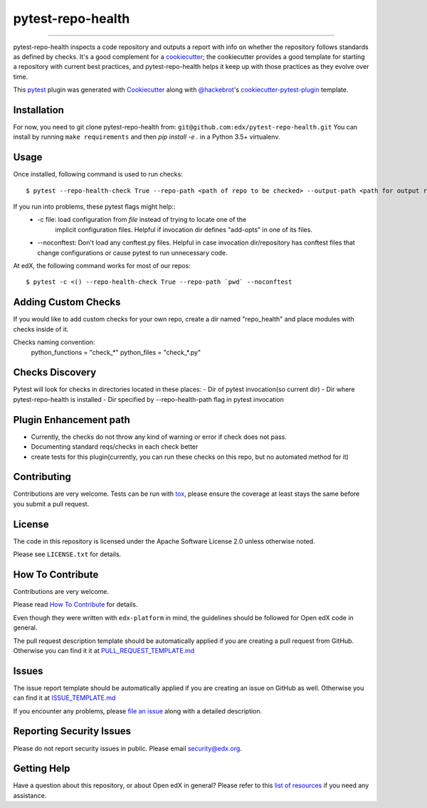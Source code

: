 ==================
pytest-repo-health
==================


.. image:: https://img.shields.io/pypi/v/pytest-repo-health.svg
    :target: https://pypi.org/project/pytest-repo-health
    :alt: PyPI version

.. image:: https://img.shields.io/pypi/pyversions/pytest-repo-health.svg
    :target: https://pypi.org/project/pytest-repo-health
    :alt: Python versions

.. image:: https://travis-ci.org/edx/pytest-repo-health.svg?branch=master
    :target: https://travis-ci.org/edx/pytest-repo-health
    :alt: See Build Status on Travis CI

.. image:: https://ci.appveyor.com/api/projects/status/github/edx/pytest-repo-health?branch=master
    :target: https://ci.appveyor.com/project/edx/pytest-repo-health/branch/master
    :alt: See Build Status on AppVeyor

----

pytest-repo-health inspects a code repository and outputs a report with info on whether the repository
follows standards as defined by checks.  It's
a good complement for a `cookiecutter`_; the cookiecutter provides a good
template for starting a repository with current best practices, and pytest-repo-health
helps it keep up with those practices as they evolve over time.


This `pytest`_ plugin was generated with `Cookiecutter`_ along
with `@hackebrot`_'s `cookiecutter-pytest-plugin`_ template.

Installation
------------

For now, you need to git clone pytest-repo-health from: ``git@github.com:edx/pytest-repo-health.git``
You can install by running ``make requirements`` and then `pip install -e .`
in a Python 3.5+ virtualenv.


Usage
-----
Once installed, following command is used to run checks::

    $ pytest --repo-health-check True --repo-path <path of repo to be checked> --output-path <path for output report>


If you run into problems, these pytest flags might help::
    -  -c file: load configuration from `file` instead of trying to locate one of the
                        implicit configuration files. Helpful if invocation dir defines "add-opts" in one of its files.
    -  --noconftest: Don't load any conftest.py files. Helpful in case invocation dir/repository has conftest files that change configurations or cause pytest to run unnecessary code.

At edX, the following command works for most of our repos::

    $ pytest -c <() --repo-health-check True --repo-path `pwd` --noconftest

Adding Custom Checks
--------------------
If you would like to add custom checks for your own repo, create a dir named "repo_health" and place
modules with checks inside of it.

Checks naming convention:
    python_functions = "check_*"
    python_files = "check_*.py"

Checks Discovery
----------------
Pytest will look for checks in directories located in these places:
- Dir of pytest invocation(so current dir)
- Dir where pytest-repo-health is installed
- Dir specified by --repo-health-path flag in pytest invocation


Plugin Enhancement path
------------------------
- Currently, the checks do not throw any kind of warning or error if check does not pass.
- Documenting standard reqs/checks in each check better
- create tests for this plugin(currently, you can run these checks on this repo, but no automated method for it)

Contributing
------------
Contributions are very welcome. Tests can be run with `tox`_, please ensure
the coverage at least stays the same before you submit a pull request.

License
-------

The code in this repository is licensed under the Apache Software License 2.0 unless
otherwise noted.

Please see ``LICENSE.txt`` for details.

How To Contribute
-----------------

Contributions are very welcome.

Please read `How To Contribute <https://github.com/edx/edx-platform/blob/master/CONTRIBUTING.rst>`_ for details.

Even though they were written with ``edx-platform`` in mind, the guidelines
should be followed for Open edX code in general.

The pull request description template should be automatically applied if you are creating a pull request from GitHub.  Otherwise you
can find it it at `PULL_REQUEST_TEMPLATE.md <https://github.com/edx/pytest-repo-health/blob/master/.github/PULL_REQUEST_TEMPLATE.md>`_

Issues
------

The issue report template should be automatically applied if you are creating an issue on GitHub as well.  Otherwise you
can find it at `ISSUE_TEMPLATE.md <https://github.com/edx/pytest-repo-health/blob/master/.github/ISSUE_TEMPLATE.md>`_


If you encounter any problems, please `file an issue`_ along with a detailed description.

Reporting Security Issues
-------------------------

Please do not report security issues in public. Please email security@edx.org.


Getting Help
------------

Have a question about this repository, or about Open edX in general?  Please
refer to this `list of resources`_ if you need any assistance.

.. _list of resources: https://open.edx.org/getting-help
.. _`Cookiecutter`: https://github.com/audreyr/cookiecutter
.. _`@hackebrot`: https://github.com/hackebrot
.. _`BSD-3`: http://opensource.org/licenses/BSD-3-Clause
.. _`GNU GPL v3.0`: http://www.gnu.org/licenses/gpl-3.0.txt
.. _`Apache Software License 2.0`: http://www.apache.org/licenses/LICENSE-2.0
.. _`cookiecutter-pytest-plugin`: https://github.com/pytest-dev/cookiecutter-pytest-plugin
.. _`file an issue`: https://github.com/edx/pytest-repo-health/issues
.. _`pytest`: https://github.com/pytest-dev/pytest
.. _`tox`: https://tox.readthedocs.io/en/latest/
.. _`pip`: https://pypi.org/project/pip/
.. _`PyPI`: https://pypi.org/project
